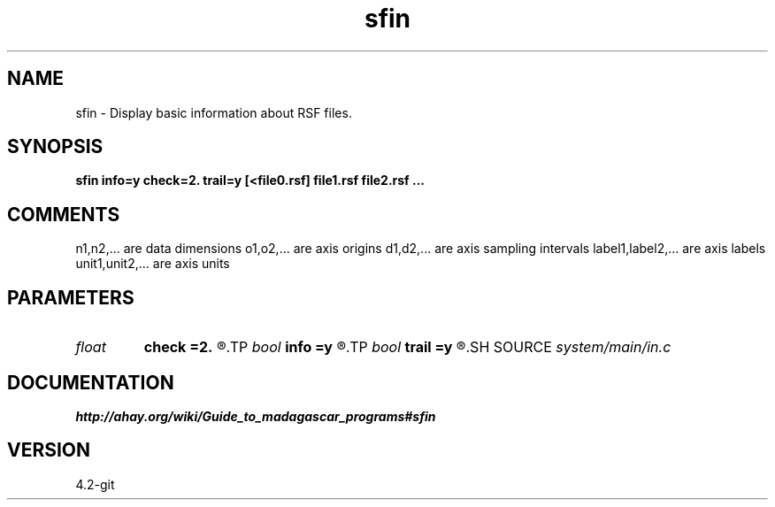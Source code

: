 .TH sfin 1  "APRIL 2023" Madagascar "Madagascar Manuals"
.SH NAME
sfin \- Display basic information about RSF files.
.SH SYNOPSIS
.B sfin info=y check=2. trail=y [<file0.rsf] file1.rsf file2.rsf ...
.SH COMMENTS
n1,n2,... are data dimensions
o1,o2,... are axis origins
d1,d2,... are axis sampling intervals
label1,label2,... are axis labels
unit1,unit2,... are axis units

.SH PARAMETERS
.PD 0
.TP
.I float  
.B check
.B =2.
.R  	Portion of the data (in Mb) to check for zero values.
.TP
.I bool   
.B info
.B =y
.R  [y/n]	If n, only display the name of the data file.
.TP
.I bool   
.B trail
.B =y
.R  [y/n]	If n, skip trailing dimensions of  one
.SH SOURCE
.I system/main/in.c
.SH DOCUMENTATION
.BR http://ahay.org/wiki/Guide_to_madagascar_programs#sfin
.SH VERSION
4.2-git

